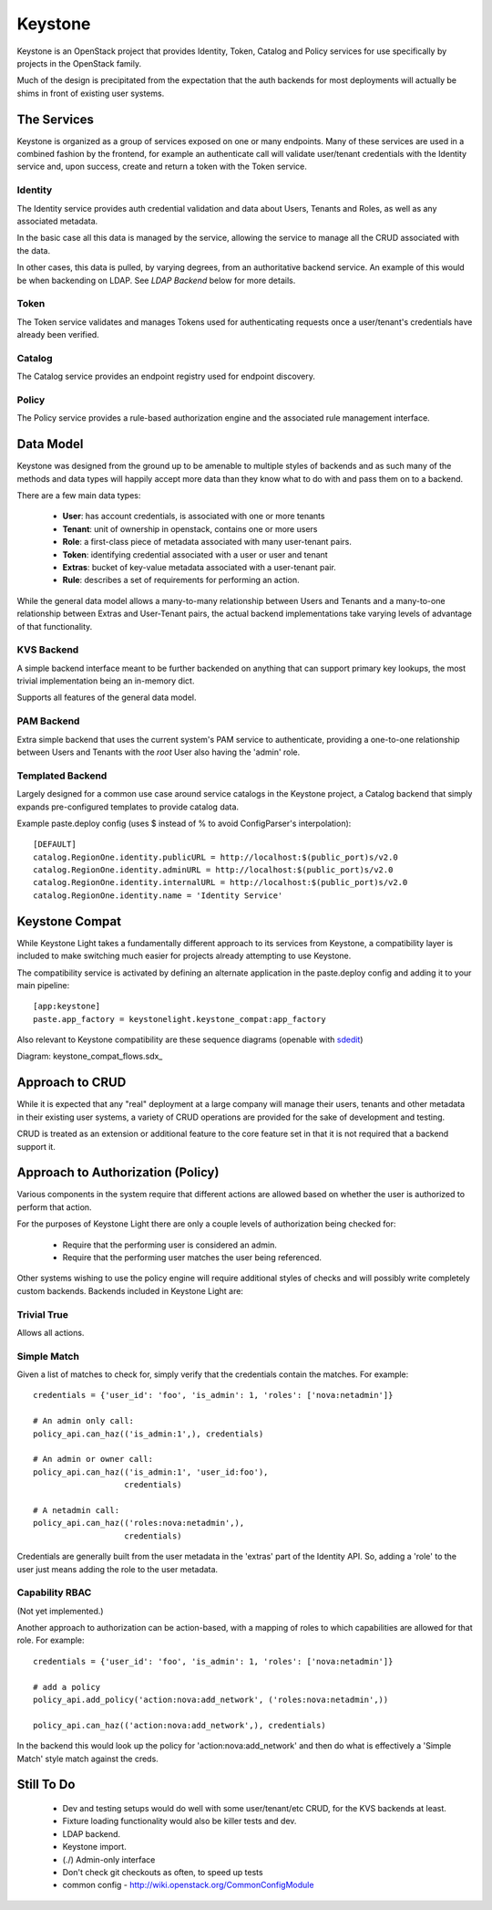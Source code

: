 Keystone
========

Keystone is an OpenStack project that provides Identity, Token, Catalog and
Policy services for use specifically by projects in the OpenStack family.

Much of the design is precipitated from the expectation that the auth backends
for most deployments will actually be shims in front of existing user systems.


------------
The Services
------------

Keystone is organized as a group of services exposed on one or many endpoints.
Many of these services are used in a combined fashion by the frontend, for
example an authenticate call will validate user/tenant credentials with the
Identity service and, upon success, create and return a token with the Token
service.


Identity
--------

The Identity service provides auth credential validation and data about Users,
Tenants and Roles, as well as any associated metadata.

In the basic case all this data is managed by the service, allowing the service
to manage all the CRUD associated with the data.

In other cases, this data is pulled, by varying degrees, from an authoritative
backend service. An example of this would be when backending on LDAP. See
`LDAP Backend` below for more details.


Token
-----

The Token service validates and manages Tokens used for authenticating requests
once a user/tenant's credentials have already been verified.


Catalog
-------

The Catalog service provides an endpoint registry used for endpoint discovery.


Policy
------

The Policy service provides a rule-based authorization engine and the
associated rule management interface.



----------
Data Model
----------

Keystone was designed from the ground up to be amenable to multiple styles of
backends and as such many of the methods and data types will happily accept
more data than they know what to do with and pass them on to a backend.

There are a few main data types:

 * **User**: has account credentials, is associated with one or more tenants
 * **Tenant**: unit of ownership in openstack, contains one or more users
 * **Role**: a first-class piece of metadata associated with many user-tenant pairs.
 * **Token**: identifying credential associated with a user or user and tenant
 * **Extras**: bucket of key-value metadata associated with a user-tenant pair.
 * **Rule**: describes a set of requirements for performing an action.

While the general data model allows a many-to-many relationship between Users
and Tenants and a many-to-one relationship between Extras and User-Tenant pairs,
the actual backend implementations take varying levels of advantage of that
functionality.


KVS Backend
-----------

A simple backend interface meant to be further backended on anything that can
support primary key lookups, the most trivial implementation being an in-memory
dict.

Supports all features of the general data model.


PAM Backend
-----------

Extra simple backend that uses the current system's PAM service to authenticate,
providing a one-to-one relationship between Users and Tenants with the `root`
User also having the 'admin' role.


Templated Backend
-----------------

Largely designed for a common use case around service catalogs in the Keystone
project, a Catalog backend that simply expands pre-configured templates to
provide catalog data.

Example paste.deploy config (uses $ instead of % to avoid ConfigParser's
interpolation)::

  [DEFAULT]
  catalog.RegionOne.identity.publicURL = http://localhost:$(public_port)s/v2.0
  catalog.RegionOne.identity.adminURL = http://localhost:$(public_port)s/v2.0
  catalog.RegionOne.identity.internalURL = http://localhost:$(public_port)s/v2.0
  catalog.RegionOne.identity.name = 'Identity Service'


---------------
Keystone Compat
---------------

While Keystone Light takes a fundamentally different approach to its services
from Keystone, a compatibility layer is included to make switching much easier
for projects already attempting to use Keystone.

The compatibility service is activated by defining an alternate application in
the paste.deploy config and adding it to your main pipeline::

  [app:keystone]
  paste.app_factory = keystonelight.keystone_compat:app_factory

Also relevant to Keystone compatibility are these sequence diagrams (openable
with sdedit_)

.. _sdedit: http://sourceforge.net/projects/sdedit/files/sdedit/4.0/

Diagram: keystone_compat_flows.sdx_

..  _: https://raw.github.com/termie/keystonelight/master/docs/keystone_compat_flows.sdx

----------------
Approach to CRUD
----------------

While it is expected that any "real" deployment at a large company will manage
their users, tenants and other metadata in their existing user systems, a
variety of CRUD operations are provided for the sake of development and testing.

CRUD is treated as an extension or additional feature to the core feature set in
that it is not required that a backend support it.


----------------------------------
Approach to Authorization (Policy)
----------------------------------

Various components in the system require that different actions are allowed
based on whether the user is authorized to perform that action.

For the purposes of Keystone Light there are only a couple levels of
authorization being checked for:

 * Require that the performing user is considered an admin.
 * Require that the performing user matches the user being referenced.

Other systems wishing to use the policy engine will require additional styles
of checks and will possibly write completely custom backends. Backends included
in Keystone Light are:


Trivial True
------------

Allows all actions.


Simple Match
------------

Given a list of matches to check for, simply verify that the credentials
contain the matches. For example::

  credentials = {'user_id': 'foo', 'is_admin': 1, 'roles': ['nova:netadmin']}

  # An admin only call:
  policy_api.can_haz(('is_admin:1',), credentials)

  # An admin or owner call:
  policy_api.can_haz(('is_admin:1', 'user_id:foo'),
                     credentials)

  # A netadmin call:
  policy_api.can_haz(('roles:nova:netadmin',),
                     credentials)


Credentials are generally built from the user metadata in the 'extras' part
of the Identity API. So, adding a 'role' to the user just means adding the role
to the user metadata.


Capability RBAC
---------------

(Not yet implemented.)

Another approach to authorization can be action-based, with a mapping of roles
to which capabilities are allowed for that role. For example::

  credentials = {'user_id': 'foo', 'is_admin': 1, 'roles': ['nova:netadmin']}

  # add a policy
  policy_api.add_policy('action:nova:add_network', ('roles:nova:netadmin',))

  policy_api.can_haz(('action:nova:add_network',), credentials)


In the backend this would look up the policy for 'action:nova:add_network' and
then do what is effectively a 'Simple Match' style match against the creds.


-----------
Still To Do
-----------

 * Dev and testing setups would do well with some user/tenant/etc CRUD, for the
   KVS backends at least.
 * Fixture loading functionality would also be killer tests and dev.
 * LDAP backend.
 * Keystone import.
 * (./) Admin-only interface
 * Don't check git checkouts as often, to speed up tests
 * common config - http://wiki.openstack.org/CommonConfigModule
